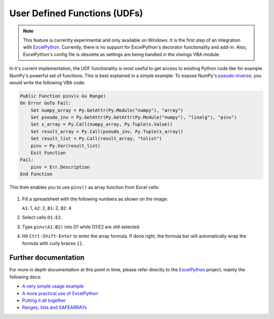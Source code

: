 .. _udfs:

User Defined Functions (UDFs)
=============================

.. note:: This feature is currently experimental and only available on Windows. It is the first step of an integration
    with `ExcelPython <http://ericremoreynolds.github.io/excelpython//>`_. Currently, there is no support for
    ExcelPython's decorator functionality and add-in. Also, ExcelPython's config file is obsolete as settings are being
    handled in the xlwings VBA module.


In it's current implementation, the UDF functionality is most useful to get access to existing Python code like for example
NumPy's powerful set of functions. This is best explained in a simple example: To expose NumPy's
`pseudo-inverse <http://docs.scipy.org/doc/numpy/reference/generated/numpy.linalg.pinv.html>`_, you would write the
following VBA code:

.. code-block:: vb.net

    Public Function pinv(x As Range)
    On Error GoTo Fail:
        Set numpy_array = Py.GetAttr(Py.Module("numpy"), "array")
        Set pseudo_inv = Py.GetAttr(Py.GetAttr(Py.Module("numpy"), "linalg"), "pinv")
        Set x_array = Py.Call(numpy_array, Py.Tuple(x.Value))
        Set result_array = Py.Call(pseudo_inv, Py.Tuple(x_array))
        Set result_list = Py.Call(result_array, "tolist")
        pinv = Py.Var(result_list)
        Exit Function
    Fail:
        pinv = Err.Description
    End Function

This then enables you to use ``pinv()`` as array function from Excel cells:

.. figure:: images/udf_example.png

1. Fill a spreadsheet with the following numbers as shown on the image:

   ``A1``: 1, ``A2``: 2, ``B1``: 2, ``B2``: 4

2. Select cells ``D1:E2``.

3. Type ``pinv(A1:B2)`` into D1 while D1:E2 are still selected.

4. Hit ``Ctrl-Shift-Enter`` to enter the array formula. If done right, the formula bar will automatically
   wrap the formula with curly braces ``{}``.

Further documentation
---------------------

For more in depth documentation at this point in time, please refer directly to the
`ExcelPython <http://ericremoreynolds.github.io/excelpython//>`_ project, mainly the following docs:

* `A very simple usage example <https://github.com/ericremoreynolds/excelpython/blob/master/docs/tutorials/Usage01.md>`_
* `A more practical use of ExcelPython <https://github.com/ericremoreynolds/excelpython/blob/master/docs/tutorials/Usage02.md>`_
* `Putting it all together <https://github.com/ericremoreynolds/excelpython/blob/master/docs/tutorials/Usage03.md>`_
* `Ranges, lists and SAFEARRAYs <https://github.com/ericremoreynolds/excelpython/blob/master/docs/tutorials/Usage04.md>`_
